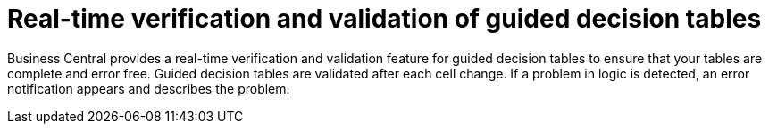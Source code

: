 [id='guided-decision-tables-validation-con']
= Real-time verification and validation of guided decision tables

Business Central provides a real-time verification and validation feature for guided decision tables to ensure that your tables are complete and error free. Guided decision tables are validated after each cell change. If a problem in logic is detected, an error notification appears and describes the problem.
